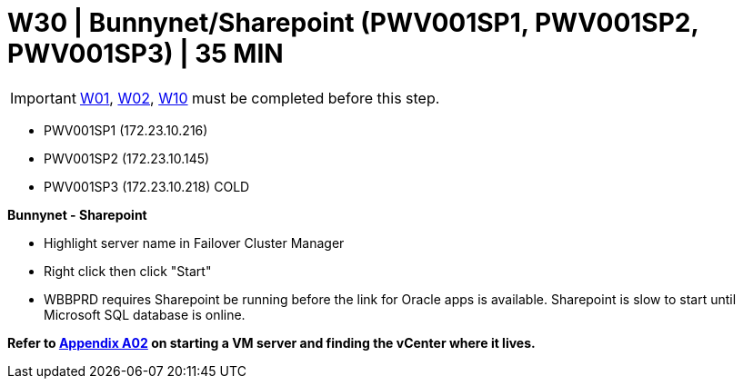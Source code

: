 = W30 | Bunnynet/Sharepoint (PWV001SP1, PWV001SP2, PWV001SP3) | 35 MIN

===================
IMPORTANT: xref:chapter4/tier0/windows/W01.adoc[W01], xref:chapter4/tier0/windows/W02.adoc[W02], xref:chapter4/tier0/windows/W10.adoc[W10] must be completed before this step.
===================

- PWV001SP1 (172.23.10.216)
- PWV001SP2 (172.23.10.145)
- PWV001SP3 (172.23.10.218)           COLD

*Bunnynet - Sharepoint*

* Highlight server name in Failover Cluster Manager
* Right click then click "Start"
* WBBPRD requires Sharepoint be running before the link for Oracle apps is available. Sharepoint is slow to start until Microsoft SQL database is online.

*Refer to xref:chapter4/appendix/A02.adoc[Appendix A02] on starting a VM server and finding the vCenter where it lives.*